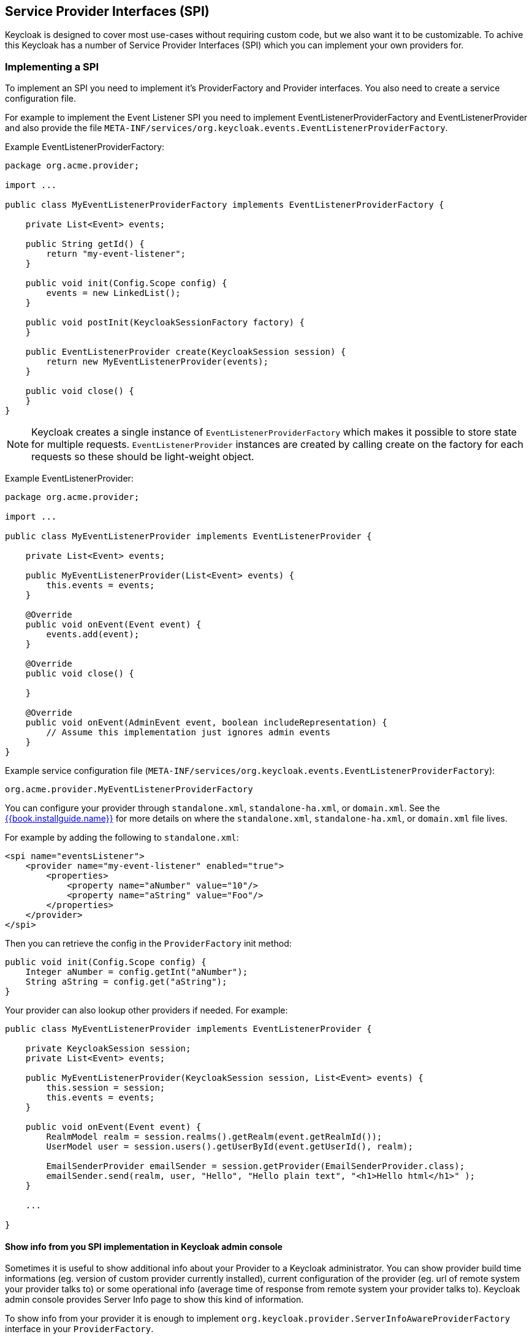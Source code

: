 [[_providers]]

== Service Provider Interfaces (SPI)

Keycloak is designed to cover most use-cases without requiring custom code, but we also want it to be customizable.
To achive this Keycloak has a number of Service Provider Interfaces (SPI) which you can implement your own providers for.

=== Implementing a SPI

To implement an SPI you need to implement it's ProviderFactory and Provider interfaces. You also need to create a service configuration file.

For example to implement the Event Listener SPI you need to implement EventListenerProviderFactory and EventListenerProvider and also provide the file
`META-INF/services/org.keycloak.events.EventListenerProviderFactory`.

Example EventListenerProviderFactory:

[source,java]
----
package org.acme.provider;

import ...

public class MyEventListenerProviderFactory implements EventListenerProviderFactory {

    private List<Event> events;

    public String getId() {
        return "my-event-listener";
    }

    public void init(Config.Scope config) {
        events = new LinkedList();
    }

    public void postInit(KeycloakSessionFactory factory) {
    }

    public EventListenerProvider create(KeycloakSession session) {
        return new MyEventListenerProvider(events);
    }

    public void close() {
    }
}
----

NOTE: Keycloak creates a single instance of `EventListenerProviderFactory` which makes it possible to store state for multiple requests.
`EventListenerProvider` instances are created by calling create on the factory for each requests so these should be light-weight object.

Example EventListenerProvider:

[source,java]
----
package org.acme.provider;

import ...

public class MyEventListenerProvider implements EventListenerProvider {

    private List<Event> events;

    public MyEventListenerProvider(List<Event> events) {
        this.events = events;
    }

    @Override
    public void onEvent(Event event) {
        events.add(event);
    }

    @Override
    public void close() {

    }

    @Override
    public void onEvent(AdminEvent event, boolean includeRepresentation) {
        // Assume this implementation just ignores admin events
    }
}
----

Example service configuration file (`META-INF/services/org.keycloak.events.EventListenerProviderFactory`):

[source]
----
org.acme.provider.MyEventListenerProviderFactory
----

You can configure your provider through `standalone.xml`, `standalone-ha.xml`, or `domain.xml`.  
See the link:{{book.project.doc_base_url}}{{book.project.doc_info_version_url}}{{book.installguide.link}}[{{book.installguide.name}}] for more details on 
where the `standalone.xml`, `standalone-ha.xml`, or `domain.xml` file lives.

For example by adding the following to `standalone.xml`:

[source,xml]
----
<spi name="eventsListener">
    <provider name="my-event-listener" enabled="true">
        <properties>
            <property name="aNumber" value="10"/>
            <property name="aString" value="Foo"/>
        </properties>
    </provider>
</spi>
----

Then you can retrieve the config in the `ProviderFactory` init method:

[source,java]
----
public void init(Config.Scope config) {
    Integer aNumber = config.getInt("aNumber");
    String aString = config.get("aString");
}
----

Your provider can also lookup other providers if needed. For example:

[source,java]
----
public class MyEventListenerProvider implements EventListenerProvider {

    private KeycloakSession session;
    private List<Event> events;

    public MyEventListenerProvider(KeycloakSession session, List<Event> events) {
        this.session = session;
        this.events = events;
    }

    public void onEvent(Event event) {
        RealmModel realm = session.realms().getRealm(event.getRealmId());
        UserModel user = session.users().getUserById(event.getUserId(), realm);

        EmailSenderProvider emailSender = session.getProvider(EmailSenderProvider.class);
        emailSender.send(realm, user, "Hello", "Hello plain text", "<h1>Hello html</h1>" );
    }

    ...

}
----

[[_providers_admin_console]]
==== Show info from you SPI implementation in Keycloak admin console

Sometimes it is useful to show additional info about your Provider to a Keycloak administrator. You can show provider build time informations (eg. version of
custom provider currently installed), current configuration of the provider (eg. url of remote system your provider talks to) or some operational info
(average time of response from remote system your provider talks to). Keycloak admin console provides Server Info page to show this kind of information.

To show info from your provider it is enough to implement `org.keycloak.provider.ServerInfoAwareProviderFactory` interface in your `ProviderFactory`.

Example implementation for `MyEventListenerProviderFactory` from previous example:

[source,java]
----
package org.acme.provider;

import ...

public class MyEventListenerProviderFactory implements EventListenerProviderFactory, ServerInfoAwareProviderFactory {
    ...

    @Override
    public Map<String, String> getOperationalInfo() {
        Map<String, String> ret = new LinkedHashMap<>();
        ret.put("version", "1.0");
        ret.put("listSizeMax", max + "");
        ret.put("listSizeCurrent", events.size() + "");
        return ret;
    }
}
----            

=== Registering provider implementations

There are two ways to register provider implementations.  The easiest way is to just throw your provider jar within
the Keycloak `deploy/` directory.  Keycloak supports hot deployment as well in this scenario.  This is also the best
solution.

The alternative is not really recommended, but exists for legacy purposes as the Keycloak deployer didn't exist in
previous versions of the project.  Keycloak can load provider implementations from JBoss Modules or directly from the file-system.
Using Modules is recommended as you can control exactly what classes are available to your provider.
Any providers loaded from the file-system uses a classloader with the Keycloak classloader as its parent.

==== Using the Keycloak Deployer

If you throw your provider jar within the Keycloak `deploy/` directory, your provider will automatically be deployed.
Hot deployment works too.  Additionally, your provider jar works similarly to other components deployed in a JBoss/Wildfly
environment in that they can use facilities like the `jboss-deployment-structure.xml` file.  This file allows you to
set up dependencies on other components and load third-party jars and modules.

Provider jars can also be contained within other deployable units like EARs and WARs.  Deploying with a EAR actually makes
it really easy to use third party jars as you can just put these libraries in the EAR's `lib/` directory.

==== Register a provider using Modules

To register a provider using Modules first create a module.
To do this you can either use the jboss-cli script or manually create a folder inside `KEYCLOAK_HOME/modules` and add your jar and a `module.xml`.
For example to add the event listener sysout example provider using the `jboss-cli` script execute: 

[source]
----
KEYCLOAK_HOME/bin/jboss-cli.sh --command="module add --name=org.keycloak.examples.event-sysout --resources=target/event-listener-sysout-example.jar --dependencies=org.keycloak.keycloak-core,org.keycloak.keycloak-server-spi,org.keycloak.keycloak-events-api"
----                
Or to manually create it start by creating the folder `KEYCLOAK_HOME/modules/org/keycloak/examples/event-sysout/main`.
Then copy `event-listener-sysout-example.jar` to this folder and create `module.xml` with the following content: 

[source]
----

<?xml version="1.0" encoding="UTF-8"?>
<module xmlns="urn:jboss:module:1.3" name="org.keycloak.examples.event-sysout">
    <resources>
        <resource-root path="event-listener-sysout-example.jar"/>
    </resources>
    <dependencies>
        <module name="org.keycloak.keycloak-core"/>
        <module name="org.keycloak.keycloak-server-spi"/>
    </dependencies>
</module>
----            

Once you've created the module you need to register this module with Keycloak.
This is done by editing the keycloak-server subsystem section of 
`standalone.xml`, `standalone-ha.xml`, or `domain.xml`, and adding it to the providers: 

[source,xml]
----
<subsystem xmlns="urn:jboss:domain:keycloak-server:1.1">
    <web-context>auth</web-context>
    <providers>
        <provider>module:org.keycloak.examples.event-sysout</provider>
    </providers>
    ...
----            

==== Register a provider using file-system

To register your provider simply copy the JAR including the ProviderFactory and Provider classes and the provider configuration file to server's root `providers` directory. 

You can also define multiple provider class-path if you want to create isolated class-loaders.
To do this edit `standalone.xml`, `standalone-ha.xml`, or `domain.xml` and add more classpath entries to the providers element.
For example: 

[source,xml]
----
<providers>
    <provider>classpath:provider1.jar;lib-v1.jar</provider>
    <provider>classpath:provider2.jar;lib-v2.jar</provider>
</providers>
----

The above example will create two separate class-loaders for providers.
The classpath entries follow the same syntax as Java classpath, with ';' separating multiple-entries.
Wildcard is also supported allowing loading all jars (files with .jar or .JAR extension) in a folder, for example: 

[source,xml]
----
<providers>
    <provider>classpath:/home/user/providers/*</provider>
</providers>
----            

==== Configuring a provider

You can pass configuration options to your provider by setting them in `standalone.xml`, `standalone-ha.xml`, or `domain.xml`.
For example to set the max value for `my-event-listener` add: 

[source.xml]
----
<spi name="eventsListener">
    <provider name="my-event-listener" enabled="true">
        <properties>
            <property name="max" value="100"/>
        </properties>
    </provider>
</spi>
----            

==== Disabling a provider

You can disable a provider by setting the enabled attribute for the provider to false 
in `standalone.xml`, `standalone-ha.xml`, or `domain.xml`.
For example to disable the Infinispan user cache provider add: 

[source,xml]
----
<spi name="userCache">
    <provider name="infinispan" enabled="false"/>
</spi>
----

=== Leveraging Java EE

The can be packaged within any Java EE component so long as you set up the `META-INF/services`
file correctly to point to your providers.  For example, if your provider needs to use third party libraries, you
can package up your provider within an ear and store these third pary libraries in the ear's `lib/` directory.
Also note that provider jars can make use of the `jboss-deployment-structure.xml` file that EJBs, WARS, and EARs
can use in a JBoss/Wildfly environment.  See the JBoss/Wildfly documentation for more details on this file.  It
allows you to pull in external dependencies among other fine grain actions.

`ProviderFactory` implementations are required to be plain java objects.  But, we also currently support
implementing provider classes as Stateful EJBs.  TThis is how you would do it:

[source,java]
----
@Stateful
@Local(EjbExampleUserStorageProvider.class)
public class EjbExampleUserStorageProvider implements UserStorageProvider,
        UserLookupProvider,
        UserRegistrationProvider,
        UserQueryProvider,
        CredentialInputUpdater,
        CredentialInputValidator,
        OnUserCache
{
    @PersistenceContext
    protected EntityManager em;

    protected ComponentModel model;
    protected KeycloakSession session;

    public void setModel(ComponentModel model) {
        this.model = model;
    }

    public void setSession(KeycloakSession session) {
        this.session = session;
    }


    @Remove
    @Override
    public void close() {
    }
...
}
----

You have to define the `@Local` annotation and specify your provider class there.  If you don't do this, EJB will
not proxy the provider instance correctly and your provider won't work.

You must put the `@Remove` annotation on the `close()` method of your provider.  If you don't, the stateful bean
will never be cleaned up and you may eventually see error messages.

Implementations of `ProviderFactory` are required to be plain java objects.  Your factory class would
perform a JNDI lookup of the Stateful EJB in its create() method.

[source,java]
----
public class EjbExampleUserStorageProviderFactory
        implements UserStorageProviderFactory<EjbExampleUserStorageProvider> {

    @Override
    public EjbExampleUserStorageProvider create(KeycloakSession session, ComponentModel model) {
        try {
            InitialContext ctx = new InitialContext();
            EjbExampleUserStorageProvider provider = (EjbExampleUserStorageProvider)ctx.lookup(
                     "java:global/user-storage-jpa-example/" + EjbExampleUserStorageProvider.class.getSimpleName());
            provider.setModel(model);
            provider.setSession(session);
            return provider;
        } catch (Exception e) {
            throw new RuntimeException(e);
        }
    }
----

=== Available SPIs

Here's a list of the most important available SPIs and a brief description. For more details on each SPI refer to individual sections.
If you want to see list of all available SPIs at runtime, you can check `Server Info` page in admin console as described in <<fake/../providers.adoc#_providers_admin_console,Admin Console>> section.


|===
|SPI|Description

|Connections Infinispan|Loads and configures Infinispan connections. The default implementation can load connections from the Infinispan subsystem, or alternatively can be manually configured in standalone.xml
|Connections Jpa|Loads and configures Jpa connections. The default implementation can load datasources from WildFly/EAP, or alternatively can be manually configured in standalone.xml
|Connections Mongo|Loads and configures MongoDB connections. The default implementation is configured in standalone.xml
|Email Sender|Sends email. The default implementation uses JavaMail
|Email Template|Format email and uses Email Sender to send the email. The default implementation uses FreeMarker templates
|Events Listener|Listen to user related events for example user login success and failures. Keycloak provides two implementations out of box. One that logs events to the server log and another that can send email notifications to users on certain events
|Login Protocol|Provides protocols. Keycloak provides implementations of OpenID Connect and SAML 2.0
|Realm|Provides realm and application meta-data. Keycloak provides implementations for Relational Databases and MongoDB
|Realm Cache|Caches realm and application meta-data to improve performance. Default implementation uses Infinispan
|Timer|Executes scheduled tasks. Keycloak provides a basic implementation based on java.util.Timer
|User|Provides users and role-mappings. Keycloak provides implementations for Relational Databases and MongoDB
|User Cache|Caches users to improve performance. Default implementation uses Infinispan
|User Federation|Support syncing users from an external source. Keycloak provides implementations for LDAP and Active Directory
|User Sessions|Provides users session information. Keycloak provides implementations for basic in-memory, Infinispan, Relational Databases and MongoDB
|===